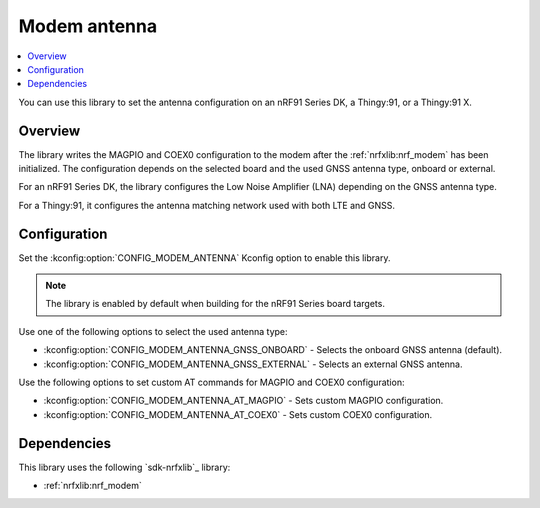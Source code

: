 .. _lib_modem_antenna:

Modem antenna
#############

.. contents::
   :local:
   :depth: 2

You can use this library to set the antenna configuration on an nRF91 Series DK, a Thingy:91, or a Thingy:91 X.

Overview
********

The library writes the MAGPIO and COEX0 configuration to the modem after the :ref:`nrfxlib:nrf_modem` has been initialized.
The configuration depends on the selected board and the used GNSS antenna type, onboard or external.

For an nRF91 Series DK, the library configures the Low Noise Amplifier (LNA) depending on the GNSS antenna type.

For a Thingy:91, it configures the antenna matching network used with both LTE and GNSS.

Configuration
*************

Set the :kconfig:option:`CONFIG_MODEM_ANTENNA` Kconfig option to enable this library.

.. note::
   The library is enabled by default when building for the nRF91 Series board targets.

Use one of the following options to select the used antenna type:

* :kconfig:option:`CONFIG_MODEM_ANTENNA_GNSS_ONBOARD` - Selects the onboard GNSS antenna (default).
* :kconfig:option:`CONFIG_MODEM_ANTENNA_GNSS_EXTERNAL` - Selects an external GNSS antenna.

Use the following options to set custom AT commands for MAGPIO and COEX0 configuration:

* :kconfig:option:`CONFIG_MODEM_ANTENNA_AT_MAGPIO` - Sets custom MAGPIO configuration.
* :kconfig:option:`CONFIG_MODEM_ANTENNA_AT_COEX0` - Sets custom COEX0 configuration.

Dependencies
************

This library uses the following `sdk-nrfxlib`_ library:

* :ref:`nrfxlib:nrf_modem`

